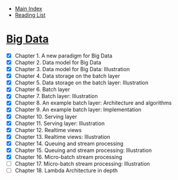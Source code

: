 + [[../index.org][Main Index]]
+ [[./index.org][Reading List]]

* [[http://search.safaribooksonline.com/book/databases/business-intelligence/9781617290343][Big Data]]
+ [X] Chapter 1. A new paradigm for Big Data
+ [X] Chapter 2. Data model for Big Data
+ [X] Chapter 3. Data model for Big Data: Illustration
+ [X] Chapter 4. Data storage on the batch layer
+ [X] Chapter 5. Data storage on the batch layer: Illustration
+ [X] Chapter 6. Batch layer
+ [X] Chapter 7. Batch layer: Illustration
+ [X] Chapter 8. An example batch layer: Architecture and algorithms
+ [X] Chapter 9. An example batch layer: Implementation
+ [X] Chapter 10. Serving layer
+ [X] Chapter 11. Serving layer: Illustration
+ [X] Chapter 12. Realtime views
+ [X] Chapter 13. Realtime views: Illustration
+ [X] Chapter 14. Queuing and stream processing
+ [X] Chapter 15. Queuing and stream processing: Illustration
+ [X] Chapter 16. Micro-batch stream processing
+ [ ] Chapter 17. Micro-batch stream processing: Illustration
+ [ ] Chapter 18. Lambda Architecture in depth
